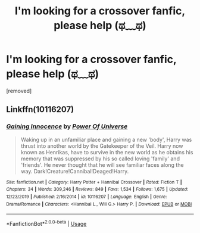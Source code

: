 #+TITLE: I'm looking for a crossover fanfic, please help (ಥ﹏ಥ)

* I'm looking for a crossover fanfic, please help (ಥ﹏ಥ)
:PROPERTIES:
:Author: dandeelionn
:Score: 2
:DateUnix: 1587874581.0
:DateShort: 2020-Apr-26
:FlairText: Request
:END:
[removed]


** Linkffn(10116207)
:PROPERTIES:
:Author: kprasad13
:Score: 2
:DateUnix: 1587878022.0
:DateShort: 2020-Apr-26
:END:

*** [[https://www.fanfiction.net/s/10116207/1/][*/Gaining Innocence/*]] by [[https://www.fanfiction.net/u/5065225/Power-Of-Universe][/Power Of Universe/]]

#+begin_quote
  Waking up in an unfamiliar place and gaining a new 'body', Harry was thrust into another world by the Gatekeeper of the Veil. Harry now known as Henrikas, have to survive in the new world as he obtains his memory that was suppressed by his so called loving 'family' and 'friends'. He never thought that he will see familiar faces along the way. Dark!Creature!Cannibal!Deaged!Harry.
#+end_quote

^{/Site/:} ^{fanfiction.net} ^{*|*} ^{/Category/:} ^{Harry} ^{Potter} ^{+} ^{Hannibal} ^{Crossover} ^{*|*} ^{/Rated/:} ^{Fiction} ^{T} ^{*|*} ^{/Chapters/:} ^{34} ^{*|*} ^{/Words/:} ^{309,246} ^{*|*} ^{/Reviews/:} ^{849} ^{*|*} ^{/Favs/:} ^{1,534} ^{*|*} ^{/Follows/:} ^{1,675} ^{*|*} ^{/Updated/:} ^{12/23/2019} ^{*|*} ^{/Published/:} ^{2/16/2014} ^{*|*} ^{/id/:} ^{10116207} ^{*|*} ^{/Language/:} ^{English} ^{*|*} ^{/Genre/:} ^{Drama/Romance} ^{*|*} ^{/Characters/:} ^{<Hannibal} ^{L.,} ^{Will} ^{G.>} ^{Harry} ^{P.} ^{*|*} ^{/Download/:} ^{[[http://www.ff2ebook.com/old/ffn-bot/index.php?id=10116207&source=ff&filetype=epub][EPUB]]} ^{or} ^{[[http://www.ff2ebook.com/old/ffn-bot/index.php?id=10116207&source=ff&filetype=mobi][MOBI]]}

--------------

*FanfictionBot*^{2.0.0-beta} | [[https://github.com/tusing/reddit-ffn-bot/wiki/Usage][Usage]]
:PROPERTIES:
:Author: FanfictionBot
:Score: 2
:DateUnix: 1587878041.0
:DateShort: 2020-Apr-26
:END:
